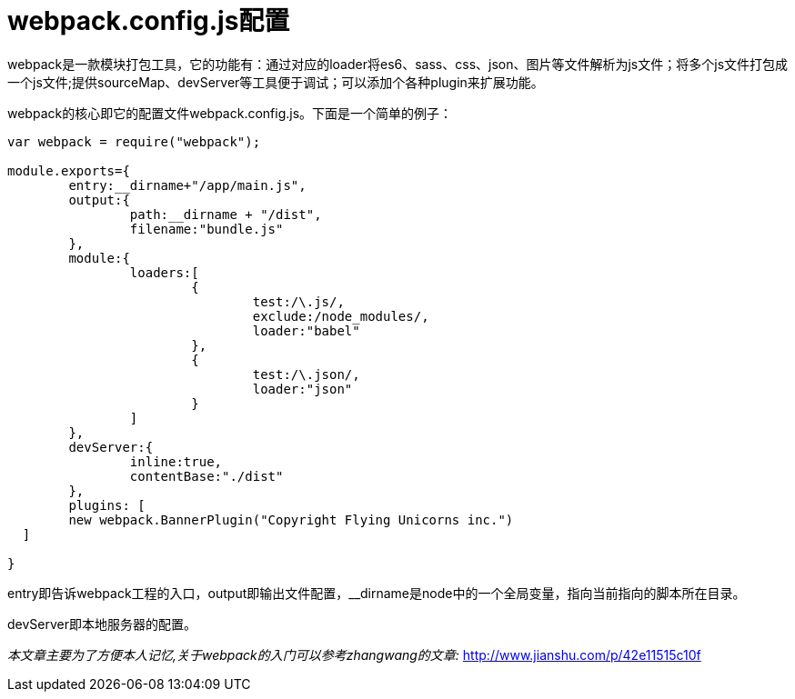 = webpack.config.js配置
:hp-tags: webpack, tools

webpack是一款模块打包工具，它的功能有：通过对应的loader将es6、sass、css、json、图片等文件解析为js文件；将多个js文件打包成一个js文件;提供sourceMap、devServer等工具便于调试；可以添加个各种plugin来扩展功能。

webpack的核心即它的配置文件webpack.config.js。下面是一个简单的例子：

----
var webpack = require("webpack");

module.exports={
	entry:__dirname+"/app/main.js",
	output:{
		path:__dirname + "/dist",
		filename:"bundle.js"
	},
	module:{
		loaders:[
			{
				test:/\.js/,
				exclude:/node_modules/,
				loader:"babel"
			},
			{
				test:/\.json/,
				loader:"json"
			}
		]
	},
	devServer:{
		inline:true,
		contentBase:"./dist"
	},
	plugins: [
    	new webpack.BannerPlugin("Copyright Flying Unicorns inc.")
  ]

}
----
entry即告诉webpack工程的入口，output即输出文件配置，__dirname是node中的一个全局变量，指向当前指向的脚本所在目录。

devServer即本地服务器的配置。

_本文章主要为了方便本人记忆,关于webpack的入门可以参考zhangwang的文章:_
http://www.jianshu.com/p/42e11515c10f